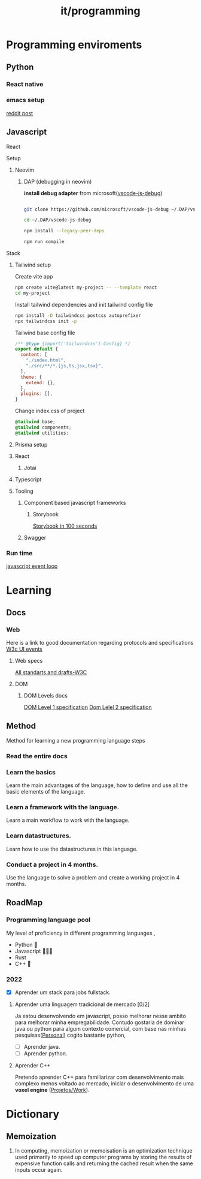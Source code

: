 #+title: it/programming
* Programming enviroments
** Python
*** React native
*** emacs setup
[[https://www.reddit.com/r/emacs/comments/bo741n/react_react_native_environment_setup/][reddit post]]
** Javascript
**** React
**** Setup
***** Neovim
****** DAP (debugging in neovim)

*install debug adapter* from microsoft([[https://github.com/microsoft/vscode-js-debug][vscode-js-debug]])

#+begin_src bash

git clone https://github.com/microsoft/vscode-js-debug ~/.DAP/vscode-js-debug --depth=1

cd ~/.DAP/vscode-js-debug

npm install --legacy-peer-deps

npm run compile

#+end_src
**** Stack
***** Tailwind setup

Create vite app

#+begin_src bash
npm create vite@latest my-project -- --template react
cd my-project
#+end_src

Install tailwind dependencies and init tailwind config file

#+begin_src bash
npm install -D tailwindcss postcss autoprefixer
npx tailwindcss init -p
#+end_src

Tailwind base config file
#+begin_src javascript
/** @type {import('tailwindcss').Config} */
export default {
  content: [
    "./index.html",
    "./src/**/*.{js,ts,jsx,tsx}",
  ],
  theme: {
    extend: {},
  },
  plugins: [],
}
#+end_src

Change index.css of project
#+begin_src css
@tailwind base;
@tailwind components;
@tailwind utilities;
#+end_src
***** Prisma setup
***** React
****** Jotai
***** Typescript
***** Tooling
****** Component based javascript frameworks
******* Storybook
[[https://www.youtube.com/watch?v=gdlTFPebzAU][Storybook in 100 seconds]]
****** Swagger
*** Run time
[[https://www.youtube.com/watch?v=8aGhZQkoFbQ][javascript event loop]]
* Learning
** Docs
*** Web
Here is a link to good documentation regarding protocols and specifications
[[https://www.w3.org/TR/DOM-Level-3-Events/][W3c UI events]]
**** Web specs
[[https://www.w3.org/TR/][All standarts and drafts-W3C]]
**** DOM
***** DOM Levels docs
[[https://www.w3.org/TR/1998/REC-DOM-Level-1-19981001/][DOM Level 1 specification]]
[[https://www.w3.org/TR/DOM-Level-2-Events/][Dom Lelel 2 specification]]
** Method
Method for learning a new programming language steps
*** Read the entire docs
*** Learn the basics
Learn the main advantages of the language, how to define
and use all the basic elements of the language.
*** Learn a framework with the language.
Learn a main workflow to work with the language.
*** Learn datastructures.
Learn how to use the datastructures in this language.
*** Conduct a project in 4 months.
Use the language to solve a problem and create a working project in 4 months.

#+transclude: [[file:daily/2023-05-08.org::*- [ ] Configurar dap-mode.][- [ ] Configurar dap-mode.]]

** RoadMap
*** Programming language pool
My level of proficiency in different
programming languages   ,
+ Python 🌟
+ Javascript 🌟🌟🌟
+ Rust
+ C++ 🌟
*** 2022
+ [X] Aprender um stack para jobs fullstack.
**** Aprender uma linguagem tradicional de mercado [0/2]
 Ja estou desenvolvendo em javascript, posso melhorar
 nesse ambito para melhorar minha empregabilidade.
 Contudo gostaria de dominar java ou python para algum
 contexto comercial, com base nas minhas pesquisas([[file:20220627141246-personal.org][Personal]]) cogito bastante python,
 + [ ] Aprender java.
 + [ ] Aprender python.
**** Aprender C++
Pretendo aprender C++ para familiarizar com desenvolvimento mais complexo menos voltado ao mercado,
iniciar o desenvolvimento de uma *voxel engine* ([[id:fe362581-b123-4e28-a335-58a9abf49780][Projetos/Work]]).
#+transclude: [[file:20230421165723-it_programming_languages.org::*Languages][Languages]]
* Dictionary
** Memoization
1. In computing, memoization or memoisation is an optimization technique used
   primarily to speed up computer programs by storing the results of expensive
   function calls and returning the cached result when the same inputs occur
   again.
